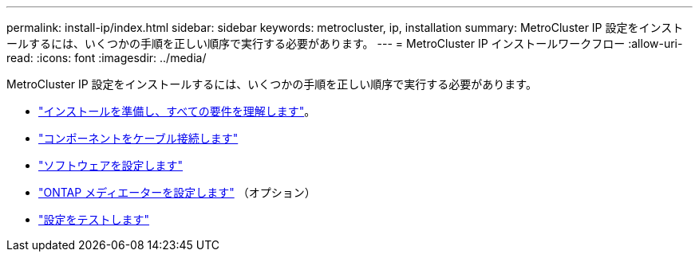 ---
permalink: install-ip/index.html 
sidebar: sidebar 
keywords: metrocluster, ip, installation 
summary: MetroCluster IP 設定をインストールするには、いくつかの手順を正しい順序で実行する必要があります。 
---
= MetroCluster IP インストールワークフロー
:allow-uri-read: 
:icons: font
:imagesdir: ../media/


[role="lead"]
MetroCluster IP 設定をインストールするには、いくつかの手順を正しい順序で実行する必要があります。

* link:../install-ip/concept_considerations_differences.html["インストールを準備し、すべての要件を理解します"]。
* link:../install-ip/concept_parts_of_an_ip_mcc_configuration_mcc_ip.html["コンポーネントをケーブル接続します"]
* link:../install-ip/concept_configure_the_mcc_software_in_ontap.html["ソフトウェアを設定します"]
* link:../install-ip/concept_mediator_requirements.html["ONTAP メディエーターを設定します"] （オプション）
* link:../install-ip/task_test_the_mcc_configuration.html["設定をテストします"]

